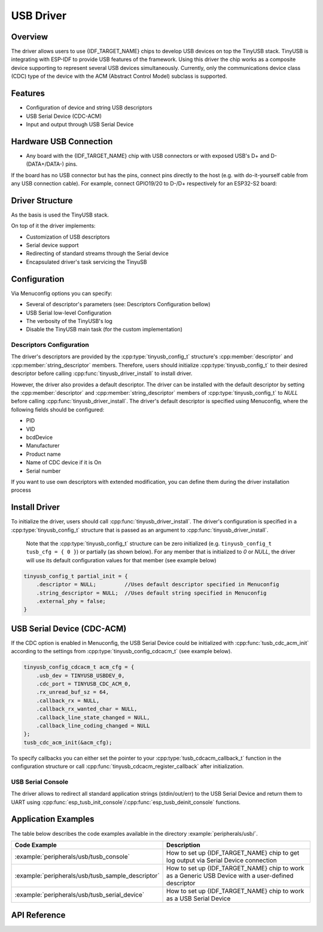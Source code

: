 
USB Driver
==========

Overview
--------

The driver allows users to use {IDF_TARGET_NAME} chips to develop USB devices on top the TinyUSB stack. TinyUSB is integrating with ESP-IDF to provide USB features of the framework. Using this driver the chip works as a composite device supporting to represent several USB devices simultaneously. Currently, only the communications device class (CDC) type of the device with the ACM (Abstract Control Model) subclass is supported.


Features
--------

- Configuration of device and string USB descriptors
- USB Serial Device (CDC-ACM)
- Input and output through USB Serial Device


Hardware USB Connection
-----------------------

- Any board with the {IDF_TARGET_NAME} chip with USB connectors or with exposed USB's D+ and D- (DATA+/DATA-) pins.

If the board has no USB connector but has the pins, connect pins directly to the host (e.g. with do-it-yourself cable from any USB connection cable). For example, connect GPIO19/20 to D-/D+ respectively for an ESP32-S2 board:


.. figure:: ../../../_static/usb-board-connection.png
    :align: center
    :alt: Connection of a board to a host ESP32-S2
    :figclass: align-center

Driver Structure
----------------

As the basis is used the TinyUSB stack.

On top of it the driver implements:

- Customization of USB descriptors
- Serial device support
- Redirecting of standard streams through the Serial device
- Encapsulated driver's task servicing the TinyuSB



Configuration
-------------

Via Menuconfig options you can specify:

- Several of descriptor's parameters (see: Descriptors Configuration bellow)
- USB Serial low-level Configuration
- The verbosity of the TinyUSB's log
- Disable the TinyUSB main task (for the custom implementation)


Descriptors Configuration
^^^^^^^^^^^^^^^^^^^^^^^^^

The driver's descriptors are provided by the :cpp:type:`tinyusb_config_t` structure's :cpp:member:`descriptor` and :cpp:member:`string_descriptor` members. Therefore, users should initialize :cpp:type:`tinyusb_config_t` to their desired descriptor before calling :cpp:func:`tinyusb_driver_install` to install driver.

However, the driver also provides a default descriptor. The driver can be installed with the default descriptor by setting the :cpp:member:`descriptor` and :cpp:member:`string_descriptor` members of :cpp:type:`tinyusb_config_t` to `NULL` before calling :cpp:func:`tinyusb_driver_install`. The driver's default descriptor is specified using Menuconfig, where the following fields should be configured:

- PID
- VID
- bcdDevice
- Manufacturer
- Product name
- Name of CDC device if it is On
- Serial number

If you want to use own descriptors with extended modification, you can define them during the driver installation process


Install Driver
--------------
To initialize the driver, users should call :cpp:func:`tinyusb_driver_install`. The driver's configuration is specified in a :cpp:type:`tinyusb_config_t` structure that is passed as an argument to :cpp:func:`tinyusb_driver_install`.

 Note that the :cpp:type:`tinyusb_config_t` structure can be zero initialized (e.g. ``tinyusb_config_t tusb_cfg = { 0 }``) or partially (as shown below). For any member that is initialized to `0` or `NULL`, the driver will use its default configuration values for that member (see example below)

.. code-block:: c

    tinyusb_config_t partial_init = {
        .descriptor = NULL;         //Uses default descriptor specified in Menuconfig
        .string_descriptor = NULL;  //Uses default string specified in Menuconfig
        .external_phy = false;
    }

USB Serial Device (CDC-ACM)
---------------------------

If the CDC option is enabled in Menuconfig, the USB Serial Device could be initialized with :cpp:func:`tusb_cdc_acm_init` according to the settings from :cpp:type:`tinyusb_config_cdcacm_t` (see example below).

.. code-block:: c

    tinyusb_config_cdcacm_t acm_cfg = {
        .usb_dev = TINYUSB_USBDEV_0,
        .cdc_port = TINYUSB_CDC_ACM_0,
        .rx_unread_buf_sz = 64,
        .callback_rx = NULL,
        .callback_rx_wanted_char = NULL,
        .callback_line_state_changed = NULL,
        .callback_line_coding_changed = NULL
    };
    tusb_cdc_acm_init(&acm_cfg);

To specify callbacks you can either set the pointer to your :cpp:type:`tusb_cdcacm_callback_t` function in the configuration structure or call :cpp:func:`tinyusb_cdcacm_register_callback` after initialization.

USB Serial Console
^^^^^^^^^^^^^^^^^^

The driver allows to redirect all standard application strings (stdin/out/err) to the USB Serial Device and return them to UART using :cpp:func:`esp_tusb_init_console`/:cpp:func:`esp_tusb_deinit_console` functions.


Application Examples
--------------------

The table below describes the code examples available in the directory :example:`peripherals/usb/`.

.. list-table::
   :widths: 35 65
   :header-rows: 1

   * - Code Example
     - Description
   * - :example:`peripherals/usb/tusb_console`
     - How to set up {IDF_TARGET_NAME} chip to get log output via Serial Device connection
   * - :example:`peripherals/usb/tusb_sample_descriptor`
     - How to set up {IDF_TARGET_NAME} chip to work as a Generic USB Device with a user-defined descriptor
   * - :example:`peripherals/usb/tusb_serial_device`
     - How to set up {IDF_TARGET_NAME} chip to work as a USB Serial Device


API Reference
-------------

.. include-build-file:: inc/tinyusb.inc
.. include-build-file:: inc/tinyusb_types.inc
.. include-build-file:: inc/tusb_cdc_acm.inc
.. include-build-file:: inc/tusb_console.inc
.. include-build-file:: inc/tusb_tasks.inc
.. include-build-file:: inc/vfs_tinyusb.inc

